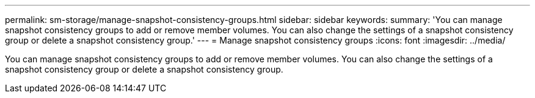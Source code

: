 ---
permalink: sm-storage/manage-snapshot-consistency-groups.html
sidebar: sidebar
keywords: 
summary: 'You can manage snapshot consistency groups to add or remove member volumes. You can also change the settings of a snapshot consistency group or delete a snapshot consistency group.'
---
= Manage snapshot consistency groups
:icons: font
:imagesdir: ../media/

[.lead]
You can manage snapshot consistency groups to add or remove member volumes. You can also change the settings of a snapshot consistency group or delete a snapshot consistency group.

